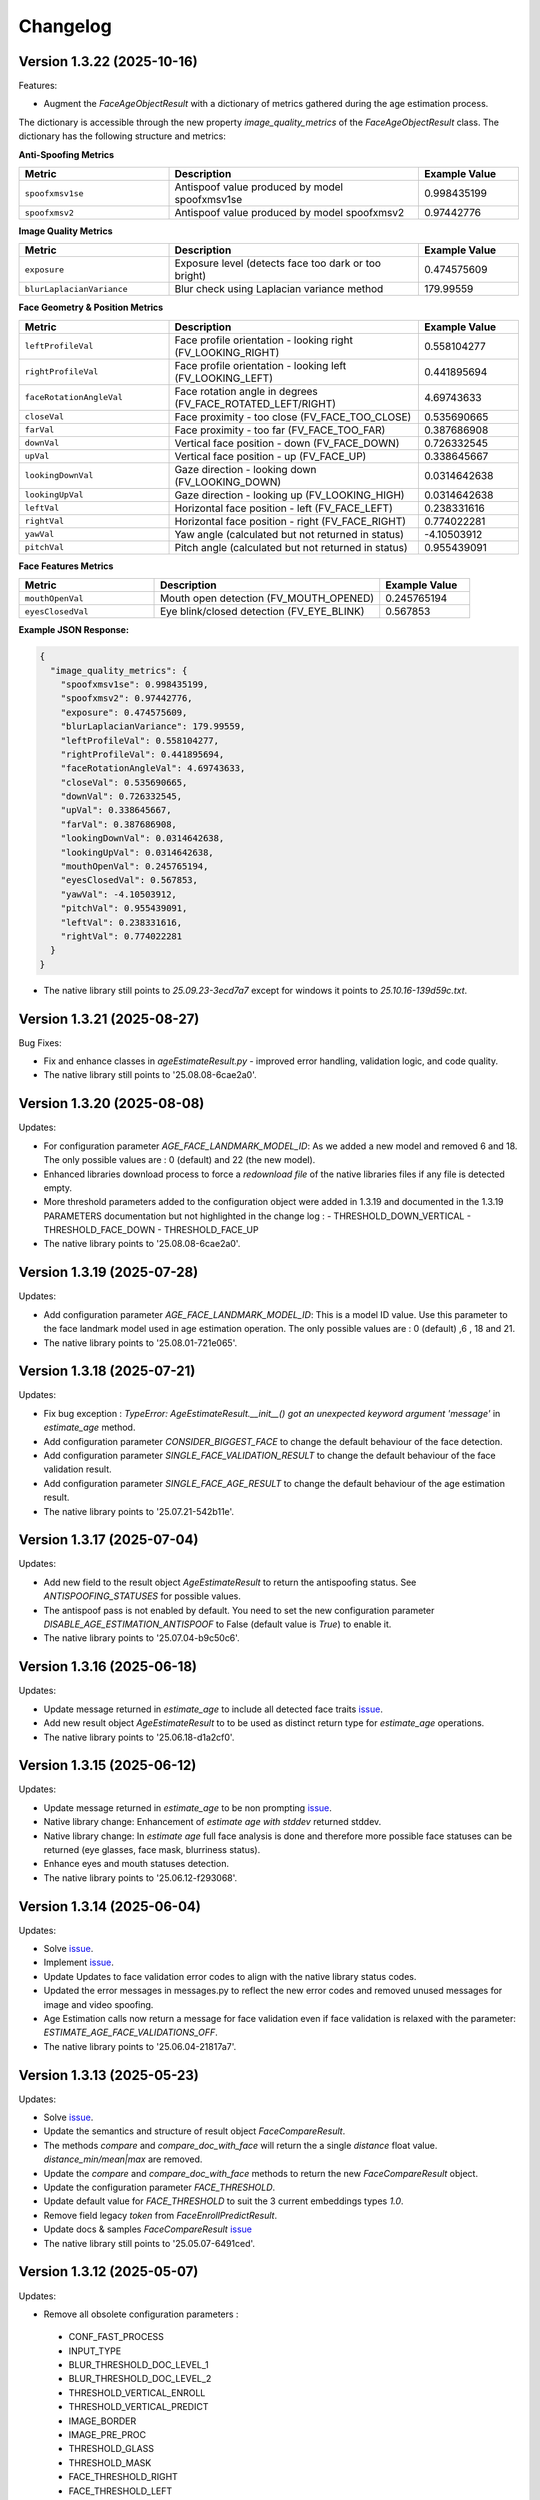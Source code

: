 Changelog
=========

Version 1.3.22 (2025-10-16)
-----------------------------

Features:

* Augment the `FaceAgeObjectResult` with a dictionary of metrics gathered during the age estimation process. 
The dictionary is accessible through the new property `image_quality_metrics` of the `FaceAgeObjectResult` class.
The dictionary has the following structure and metrics:

**Anti-Spoofing Metrics**

.. list-table::
   :header-rows: 1
   :widths: 30 50 20

   * - Metric
     - Description
     - Example Value
   * - ``spoofxmsv1se``
     - Antispoof value produced by model spoofxmsv1se
     - 0.998435199
   * - ``spoofxmsv2``
     - Antispoof value produced by model spoofxmsv2
     - 0.97442776

**Image Quality Metrics**

.. list-table::
   :header-rows: 1
   :widths: 30 50 20

   * - Metric
     - Description
     - Example Value
   * - ``exposure``
     - Exposure level (detects face too dark or too bright)
     - 0.474575609
   * - ``blurLaplacianVariance``
     - Blur check using Laplacian variance method
     - 179.99559

**Face Geometry & Position Metrics**

.. list-table::
   :header-rows: 1
   :widths: 30 50 20

   * - Metric
     - Description
     - Example Value
   * - ``leftProfileVal``
     - Face profile orientation - looking right (FV_LOOKING_RIGHT)
     - 0.558104277
   * - ``rightProfileVal``
     - Face profile orientation - looking left (FV_LOOKING_LEFT)
     - 0.441895694
   * - ``faceRotationAngleVal``
     - Face rotation angle in degrees (FV_FACE_ROTATED_LEFT/RIGHT)
     - 4.69743633
   * - ``closeVal``
     - Face proximity - too close (FV_FACE_TOO_CLOSE)
     - 0.535690665
   * - ``farVal``
     - Face proximity - too far (FV_FACE_TOO_FAR)
     - 0.387686908
   * - ``downVal``
     - Vertical face position - down (FV_FACE_DOWN)
     - 0.726332545
   * - ``upVal``
     - Vertical face position - up (FV_FACE_UP)
     - 0.338645667
   * - ``lookingDownVal``
     - Gaze direction - looking down (FV_LOOKING_DOWN)
     - 0.0314642638
   * - ``lookingUpVal``
     - Gaze direction - looking up (FV_LOOKING_HIGH)
     - 0.0314642638
   * - ``leftVal``
     - Horizontal face position - left (FV_FACE_LEFT)
     - 0.238331616
   * - ``rightVal``
     - Horizontal face position - right (FV_FACE_RIGHT)
     - 0.774022281
   * - ``yawVal``
     - Yaw angle (calculated but not returned in status)
     - -4.10503912
   * - ``pitchVal``
     - Pitch angle (calculated but not returned in status)
     - 0.955439091

**Face Features Metrics**

.. list-table::
   :header-rows: 1
   :widths: 30 50 20

   * - Metric
     - Description
     - Example Value
   * - ``mouthOpenVal``
     - Mouth open detection (FV_MOUTH_OPENED)
     - 0.245765194
   * - ``eyesClosedVal``
     - Eye blink/closed detection (FV_EYE_BLINK)
     - 0.567853

**Example JSON Response:**

.. code-block:: json

   {
     "image_quality_metrics": {
       "spoofxmsv1se": 0.998435199,
       "spoofxmsv2": 0.97442776,
       "exposure": 0.474575609,
       "blurLaplacianVariance": 179.99559,
       "leftProfileVal": 0.558104277,
       "rightProfileVal": 0.441895694,
       "faceRotationAngleVal": 4.69743633,
       "closeVal": 0.535690665,
       "downVal": 0.726332545,
       "upVal": 0.338645667,
       "farVal": 0.387686908,
       "lookingDownVal": 0.0314642638,
       "lookingUpVal": 0.0314642638,
       "mouthOpenVal": 0.245765194,
       "eyesClosedVal": 0.567853,
       "yawVal": -4.10503912,
       "pitchVal": 0.955439091,
       "leftVal": 0.238331616,
       "rightVal": 0.774022281
     }
   }

* The native library still points to `25.09.23-3ecd7a7` except for windows it points to `25.10.16-139d59c.txt`.

Version 1.3.21 (2025-08-27)
-----------------------------

Bug Fixes:

* Fix and enhance classes in `ageEstimateResult.py` - improved error handling, validation logic, and code quality.
* The native library still points to '25.08.08-6cae2a0'.

Version 1.3.20 (2025-08-08)
-----------------------------

Updates:

* For configuration parameter `AGE_FACE_LANDMARK_MODEL_ID`: As we added a new model and removed 6 and 18. The only possible values are : 0 (default) and 22 (the new model).
* Enhanced libraries download process to force a `redownload file` of the native libraries files if any file is detected empty.
* More threshold parameters added to the configuration object were added in 1.3.19 and documented in the 1.3.19 PARAMETERS documentation but not highlighted in the change log :
  - THRESHOLD_DOWN_VERTICAL
  - THRESHOLD_FACE_DOWN
  - THRESHOLD_FACE_UP
* The native library points to '25.08.08-6cae2a0'.

Version 1.3.19 (2025-07-28)
-----------------------------

Updates:

* Add configuration parameter `AGE_FACE_LANDMARK_MODEL_ID`: This is a model ID value. Use this parameter to the  face landmark model used in age estimation operation. The only possible values are : 0 (default) ,6 , 18 and 21.
* The native library points to '25.08.01-721e065'.

Version 1.3.18 (2025-07-21)
-----------------------------

Updates:

* Fix bug exception : `TypeError: AgeEstimateResult.__init__() got an unexpected keyword argument 'message'` in `estimate_age` method.
* Add configuration parameter `CONSIDER_BIGGEST_FACE` to change the default behaviour of the face detection.
* Add configuration parameter `SINGLE_FACE_VALIDATION_RESULT` to change the default behaviour of the face validation result.
* Add configuration parameter `SINGLE_FACE_AGE_RESULT` to change the default behaviour of the age estimation result.
* The native library points to '25.07.21-542b11e'.


Version 1.3.17 (2025-07-04)
-----------------------------

Updates:

* Add new field to the result object `AgeEstimateResult` to return the antispoofing status. See `ANTISPOOFING_STATUSES` for possible values. 
* The antispoof pass is not enabled by default. You need to set the new configuration parameter `DISABLE_AGE_ESTIMATION_ANTISPOOF` to False (default value is `True`) to enable it.
* The native library points to '25.07.04-b9c50c6'.


Version 1.3.16 (2025-06-18)
-----------------------------

Updates:

* Update message returned in `estimate_age` to include all detected face traits `issue <https://github.com/prividentity/cryptonets-python-sdk/issues/39>`_.
* Add new result object `AgeEstimateResult` to to be used as distinct return type for `estimate_age` operations.
* The native library points to '25.06.18-d1a2cf0'.

Version 1.3.15 (2025-06-12)
-----------------------------

Updates:

* Update message returned in `estimate_age` to be non prompting `issue <https://github.com/prividentity/cryptonets-python-sdk/issues/37>`_.
* Native library change: Enhancement of `estimate age with stddev` returned stddev. 
* Native library change: In `estimate age` full face  analysis is done and therefore more possible face statuses can be returned (eye glasses, face mask, blurriness status). 
* Enhance eyes and mouth statuses detection.
* The native library points to '25.06.12-f293068'.


Version 1.3.14 (2025-06-04)
-----------------------------

Updates:

* Solve  `issue <https://github.com/prividentity/cryptonets-python-sdk/issues/32>`_. 
* Implement  `issue <https://github.com/prividentity/cryptonets-python-sdk/issues/34>`_.
* Update Updates to face validation error codes to align with the native library status codes.
* Updated the error messages in messages.py to reflect the new error codes and removed unused messages for image and video spoofing.
* Age Estimation calls now return a message for face validation even if face validation is relaxed with the parameter: `ESTIMATE_AGE_FACE_VALIDATIONS_OFF`.
* The native library points to '25.06.04-21817a7'.


Version 1.3.13 (2025-05-23)
-----------------------------

Updates:

* Solve  `issue <https://github.com/prividentity/cryptonets-python-sdk/issues/30>`_. 
* Update the semantics and structure of result object `FaceCompareResult`. 
* The methods `compare` and `compare_doc_with_face` will return the a single `distance` float value. `distance_min/mean|max` are removed.
* Update the `compare` and `compare_doc_with_face` methods to return the new `FaceCompareResult` object.
* Update the configuration parameter `FACE_THRESHOLD`.
* Update default value for `FACE_THRESHOLD` to suit the 3 current embeddings types `1.0`.
* Remove field legacy `token` from `FaceEnrollPredictResult`.
* Update docs & samples `FaceCompareResult`  `issue <https://github.com/prividentity/cryptonets-python-sdk/issues/30>`_  
* The native library still points to '25.05.07-6491ced'.


Version 1.3.12 (2025-05-07)
-----------------------------

Updates:

* Remove all obsolete configuration parameters :
 - CONF_FAST_PROCESS
 - INPUT_TYPE
 - BLUR_THRESHOLD_DOC_LEVEL_1
 - BLUR_THRESHOLD_DOC_LEVEL_2
 - THRESHOLD_VERTICAL_ENROLL
 - THRESHOLD_VERTICAL_PREDICT
 - IMAGE_BORDER
 - IMAGE_PRE_PROC
 - THRESHOLD_GLASS
 - THRESHOLD_MASK
 - FACE_THRESHOLD_RIGHT
 - FACE_THRESHOLD_LEFT
 - FACE_THRESHOLD_VERTICAL
 - DOCUMENT_FACE_CHECK_VALIDITY
 - DOCUMENT_CHECK_VALIDITY
 - DOCUMENT_FACE_PREDICT
 - ENABLE_DOC_PERSPECTIVE_CORRECTION
 - ENROLL_ALLOW_EYE_GLASS
 - FACE_DETECT_PREFERRED_SIZE
 - FACE_DETECT_MAX_OUT_IMAGE_SIZE

* Remove billing methods and related parameters.
* Remove obsolete caching functionality.
* Remove obsolete `tf_num_thread` FaceFactor constructor argument.
* Remove obsolete tests. A new set of tests will be added in the coming version 2.0.0.
* Change the binaries download location to be versioned, where each version download binaries from its own directory. The models download location is not chanegd and and they are shared by all versions. 
* Fix various potential memory leaks and bugs and improve some parts of the code base.
* Fix a bug in compare that discards the collection_name parameter.
* Fix bug occurring in some FaceFactor methods when config is not set.
* Fix and upgrade `face_iso` method.
* Add a complete set of basic samples of all methods under samples folder.
* Expose `delete` method to the `Facefactor` interface.
* Remove obsolete `code`` field from `FaceEnrollPredictResult`.
* Add a convinience `print` method to th class `FaceEnrollPredictResult`.
* Update documentation notable the  AdvancedUsage samples and make it more complete and uptodate.
* Update native library to '25.05.07-6491ced'.


Version 1.3.12b1 (2025-04-23)
-----------------------------

Updates:

* Add new configuration parameter `USE_AGE_ESTIMATION_WITH_MODEL_STDD` that affect the age prediction method.
  The parameter have the value `False` by default.
  If `USE_AGE_ESTIMATION_WITH_MODEL_STDD` set to `True`, it will return a standard deviation of the age estimation based on the model data.
* Remove obsolete configuration parameters `THRESHOLD_GLASS`, `THRESHOLD_MASK` and `ENROLL_ALLOW_EYE_GLASS`
* Remove `billing failed` log message in age operation.
* Update native library to '25.04.23-9b772ba'

Version 1.3.11 (2025-04-04)
-----------------------------

Updates:

* Backend updates to improve performance and stability.

Version 1.3.11b4 (2025-03-24)
-----------------------------

Updates:

* Add 3 properties to the class FaceEnrollPredictResult.
* Add  RELAX_FACE_VALIDATION config parameter.

Version 1.3.11b2 (2025-03-11)
-----------------------------

Updates:

* This a beta version which replace the old model selection with the following 3 collections : `default`, `RES100` and `RES200` which correponds to different embedding models. The collection name is passed through the configuration parameter `COLLECTION_NAME` in the `ConfigObject` class of each each operation. The default collection is `default`. When using `RES100` or `RES200`  the model will be downloaded and cacehd on disk.
* Various fixes.

Version 1.3.10 (2025-02-27)
----------------------------

Updates:

* Fix a memory leak in enroll method.

Version 1.3.9 (2025-02-25)
--------------------------

Updates:

* Add new configuration parameter `ESTIMATE_AGE_FACE_VALIDATIONS_OFF` that affect the age prediction method.
  The parameter have the value `False` by default.
  If `ESTIMATE_AGE_FACE_VALIDATIONS_OFF` set to `True`, it will disable the face validation step in the age
  estimation method and the method will return an age estimation unless no face is detected.
* Documentation and content update.


Version 1.3.8 (2024-11-05)
--------------------------

Documentation and content update

Version 1.3.7 (2024-10-29)
--------------------------

Bug Fixes:

* Resolved bugs in the estimate_age function.

Version 1.3.6 (2024-10-09)
--------------------------

Bug Fixes:

* Added image dimension checks to ensure that all images processed are greater than 224x224 pixels. 


Version 1.3.5 (2024-09-16)
--------------------------

Bug Fixes:

* Resolved issues in the isValid function, which now correctly returns all detected faces along with their bounding boxes.


Version 1.3.3 (2024-05-29)
--------------------------

New Features:

* Added anti-spoofing check support to enhance security and verify the authenticity of user-provided facial images.

Updates:

* Updated document models to improve accuracy and performance in document processing tasks.


Version 1.3.1 (2024-05-15)
--------------------------

New Features:

* ARM-64 Processor Support
* Added DOCUMENT_AUTO_ROTATION parameter for document image rotation

Version 1.3.0 (2024-05-08)
--------------------------

Improvements:

* Updated models to enhance accuracy and performance.
* Improved 'compare', 'predict' and 'enroll' functionalities for more precise predictions.

Version 1.2.3 (2024-04-24)
--------------------------

Improvements:

* Removed unnecessary error logs to streamline application performance.
* Improved validation messages to enhance user experience and error handling.
* Added support for macOS, extending compatibility across more operating systems.

Enhancements:

* Integrated scoring within the `predict` call to provide immediate performance metrics.


Version 1.2.0 (2024-04-08)
--------------------------

New Features:

* Added `compare_doc_with_face` function to compare a face image against a document image, enhancing the SDK’s capabilities in verifying identities by comparing images from different sources.
* Introduced a new `K` parameter in the `predict` function to allow customization of the number of top results returned, offering more flexibility in handling face recognition results.

Improvements:

* Enhanced the comparison algorithm in the existing compare functionality to improve accuracy and efficiency in face matching scenarios.

Version 1.1.5 (2023-11-23)
---------------------------

Bug Fixes and Improvements:

* Default configuration thresholds updated.
* Documentation updated to the latest version of cryptonets python sdk.


Version 1.1.4 (2023-11-21)
---------------------------

Enhancements and New Features:

* Integration of an improved embeddings model to enhance accuracy in various scenarios.
* Implementation of more robust validation models to ensure higher reliability and precision.
* Fixed a critical memory leak issue that impacted system performance and stability.

Version 1.1.3 (2023-03-23)
---------------------------

Bug Fixes and Improvements:

* Strict Face thresholds for avoiding False Positives
* Image aspect ratio bug fix for age estimation
* Performance improvements on compare call
* Billing default thresholds update
* SO library memory footprint improvements

New Features:

* Exposure detection on face recognition
* Face expression detection: Eye blink / Mouth open
* Mouth Bug Fixes and Improvements:
* Improvements on face detection under various conditions
* Improved Face selection thresholds

Version 1.1.2 (2023-02-11)
---------------------------

* The new thresholds for enroll (face too far and head rotation)
* The age estimation function now uses enroll thresholds
* The eyeglasses work for age estimation after zoom

Version 1.1.0 (2023-02-07)
---------------------------

Major release:

* Added Windows Support for the SDK

Version 1.0.15 (2023-02-01)
---------------------------

Bug Fixes and Improvements:

* Improvements on face detection under various conditions
* Improved Face selection thresholds

New Features:

* Billing reservation call parameters

Version 1.0.14 (2023-01-20)
---------------------------

Bug Fixes and Improvements:

* Age Estimation on small resolution images
* ISO image improvements for various conditions
* Bug fixes and Improvements for image capture aspect ratio

New Features:

* Cache Type optional parameter

Version 1.0.12 (2023-01-13)
---------------------------

Enhancements:

* New function to get the ISO of the face image
* Bug fixes and Improvements for memory allocation

Version 1.0.11 (2023-01-10)
---------------------------

Enhancements:

* Introduction of new environment variable for tensorflow thread
* Improvements on best face selection with face recognition model
* Bug fixes for empty configuration object and URL usage
* New parameter update for getting original images (BETA)

Version 1.0.10 (2022-12-14)
---------------------------

Enhancements:

* Introduction of ConfigObject class and PARAMETERS
* Configuration context setting for additional parameters
* Session and local configuration setting
* Bug fixes and improvements

Version 1.0.9 (2022-12-07)
--------------------------

Enhancements:

* Returns bounding boxes for is valid and age estimation
* Environment variables support for API Key and Server URL

Version 1.0.8 (2022-12-07)
--------------------------

* Bug Fixes and improvements

Version 1.0.7 (2022-12-02)
--------------------------

* Bug Fixes for enroll / predict
* New library update
* Documentation usage update with images as example

Version 1.0.6 (2022-12-02)
--------------------------

* Bug fixes and improvements

Version 1.0.5 (2022-12-01)
--------------------------

* Library update
* Edge cases status code mappings
* Multi Face Support integrated for isValid and Age estimate
* Documentation update for multi face images

Version 1.0.4 (2022-11-25)
--------------------------

* Documentation setup and build
* Test file update
* New library file update with improved memory management
* Updated Readme Content
* Updated status code changes
* License update

Version 1.0.3 (2022-11-25)
--------------------------

* Bug fixes and improvements

Version 1.0.2 (2022-11-25)
--------------------------

* Bug fixes and improvements1

Version 1.0.1 (2022-11-24)
--------------------------

* First release